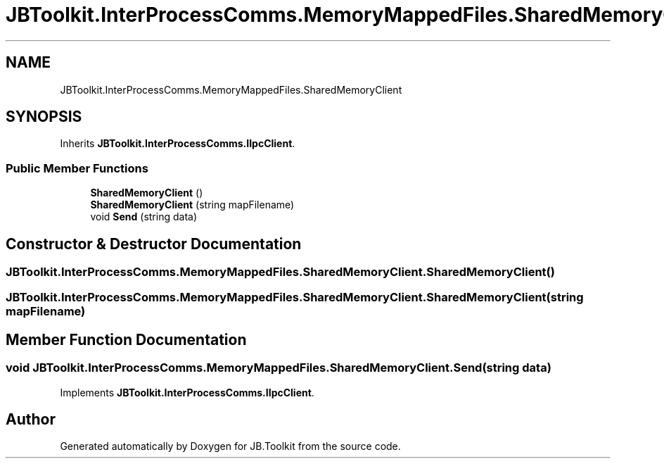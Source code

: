 .TH "JBToolkit.InterProcessComms.MemoryMappedFiles.SharedMemoryClient" 3 "Sun Oct 18 2020" "JB.Toolkit" \" -*- nroff -*-
.ad l
.nh
.SH NAME
JBToolkit.InterProcessComms.MemoryMappedFiles.SharedMemoryClient
.SH SYNOPSIS
.br
.PP
.PP
Inherits \fBJBToolkit\&.InterProcessComms\&.IIpcClient\fP\&.
.SS "Public Member Functions"

.in +1c
.ti -1c
.RI "\fBSharedMemoryClient\fP ()"
.br
.ti -1c
.RI "\fBSharedMemoryClient\fP (string mapFilename)"
.br
.ti -1c
.RI "void \fBSend\fP (string data)"
.br
.in -1c
.SH "Constructor & Destructor Documentation"
.PP 
.SS "JBToolkit\&.InterProcessComms\&.MemoryMappedFiles\&.SharedMemoryClient\&.SharedMemoryClient ()"

.SS "JBToolkit\&.InterProcessComms\&.MemoryMappedFiles\&.SharedMemoryClient\&.SharedMemoryClient (string mapFilename)"

.SH "Member Function Documentation"
.PP 
.SS "void JBToolkit\&.InterProcessComms\&.MemoryMappedFiles\&.SharedMemoryClient\&.Send (string data)"

.PP
Implements \fBJBToolkit\&.InterProcessComms\&.IIpcClient\fP\&.

.SH "Author"
.PP 
Generated automatically by Doxygen for JB\&.Toolkit from the source code\&.
